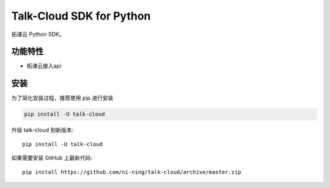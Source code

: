################################
Talk-Cloud SDK for Python
################################


拓课云 Python SDK。


********
功能特性
********
+ 拓课云接入api


********
安装
********


为了简化安装过程，推荐使用 pip 进行安装


.. code-block::

    pip install -U talk-cloud



升级 talk-cloud 到新版本::

    pip install -U talk-cloud

如果需要安装 GitHub 上最新代码::

    pip install https://github.com/ni-ning/talk-cloud/archive/master.zip


